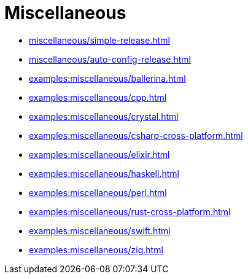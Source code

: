 = Miscellaneous

* xref:miscellaneous/simple-release.adoc[]
* xref:miscellaneous/auto-config-release.adoc[]
* xref:examples:miscellaneous/ballerina.adoc[]
* xref:examples:miscellaneous/cpp.adoc[]
* xref:examples:miscellaneous/crystal.adoc[]
* xref:examples:miscellaneous/csharp-cross-platform.adoc[]
* xref:examples:miscellaneous/elixir.adoc[]
* xref:examples:miscellaneous/haskell.adoc[]
* xref:examples:miscellaneous/perl.adoc[]
* xref:examples:miscellaneous/rust-cross-platform.adoc[]
* xref:examples:miscellaneous/swift.adoc[]
* xref:examples:miscellaneous/zig.adoc[]

